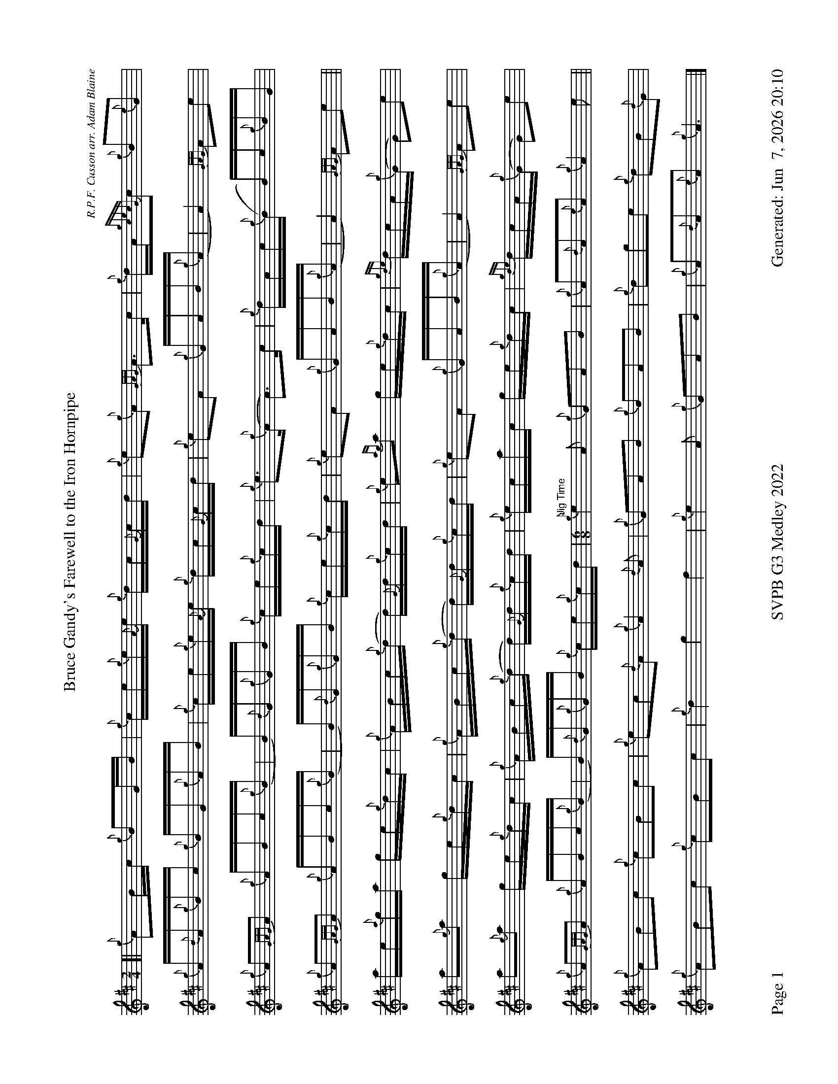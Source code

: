 %abc-2.2
I:abc-include style.abh
%%footer "Page $P	SVPB G3 Medley 2022	Generated: $D"
%%landscape 1
%%scale 0.6
X:1
T:Bruce Gandy's Farewell to the Iron Hornpipe
R:Hornpipe
C:R.P.F. Cusson arr. Adam Blaine
M:2/4
L:1/16
K:D
[| {g}A2Bc {g}B2GB | {g}ce{g}e{A}e {g}dc{G}cd | {g}e2{g}A2 {GAG}A3c | {g}dA{gcecG}c2 {g}B2{e}G2 |
{g}A{d}A{g}Bc {g}BG{g}AB | {g}ce{g}e{A}e {g}dc{G}cd | {g}e2A2 {g}GAB{g}(A | A4) {GAG}A2e2 |
{g}A2{GAG}A2 {g}ABc{g}(B | B){d}G{g}GB {g}ce{g}cd | {g}e3{g}(A A3)c | {g}dAc{g}(B B)c{g}BG |
{g}A2{GAG}A2 {g}ABc{g}(B | B){d}G{g}GB {g}ce{g}cd |{g}e2A2 {g}GAB{g}(A | A4) {GAG}A2e2 ||
ae{a}ga ge{g}dc | {g}ABc{g}(d d){G}d{g}cd | {g}e2{ag}a2 ge{g}dc | {gde}dcA{g}(G G2)e2 | 
a2{g}a2 ge{g}dc | {g}ABc{g}(d d){G}d{g}cd | {g}e2A2 {g}GAB{g}(A | A4) {GAG}A2e2 |
a2{g}a2 ge{g}dc | {g}ABc{g}(d d){G}d{g}cd | {g}ecac ge{g}dc | {gde}dcA{g}(G G2)e2 | 
{g}A2{GAG}A2 {g}ABc{g}(B | B){d}G{g}GB {g}ce{g}cd | [M:6/8]"Jig Time" {g}e4A2 {g}G2A2B2 | {g}A2{d}A2{e}A2 {g}A4e2 ||
{g}A2B2c2 {g}c2B2c2 | {g}e2c2{d}A2 {g}A4{d}A2 | {g}G2A2B2 {g}B2A2B2 | {g}d2g2e2 {g}d2B2{d}G2 | 
{g}A2B2c2 {g}c2B2c2 | {g}d4 g4 f4 | {g}e4A2 {g}G2A2B2 | {g}A2{d}A2{e}A2 {g}A6|]

X:2
T:The Soup Dragon
C:Gordon Duncan
L:1/8
R:Jig
M:6/8
K:D
[|: {g}fB{G}B {g}BAB | {g}ef{e}f {g}fed | e{g}e{A}e {gef}e2 d | {g}ef{e}f {g}ede |
{g}fB{G}B {g}BAB | {g}ef{e}f {g}fed | e{g}e{A}e {g}f2 e | ["1." {g}dB{d}A {gBG}B3 :|] ["2." {g}dB{d}A {gBG}B2 e||
[|: {g}fa{g}a {g}afd | {g}ef{e}f {g}fed | e{g}e{A}e {gef}e2 d | {g}ef{e}f {g}ede |
["1." {g}fa{g}a {g}afd | {g}ef{e}f {g}fed | e{g}e{A}e {g}f2 e | {g}dB{d}A {gBG}B2 e :|]
{g}fB{G}B {g}BAB | {g}ef{e}f {g}fed | e{g}e{A}e {g}f2 e | {g}dB{d}A {gBG}B3 |]

X:3
T:Skyeman's Jig
C:Duncan Johnstone
L:1/8
R:Jig
M:6/8
K:D
[|: {g}A{d}A{e}A {gef}e2 d | {g}efg {ef}e2 d | {gBd}B2 {e}G {g}G{d}G{e}G | {g}dB{d}G {gBd}B2 e |
{g}A{d}A{e}A {gef}e2 d | {g}efg {ef}e2 d | {gef}e2 d {gf}g2 G | {g}B{d}A{e}A {GAG}A2 e :|]
[| a2{GdG}a {f}g2 e | {g}edg {ef}e2 d | {gBd}B2 {e}G {g}G{d}G{e}G | {g}dB{d}G {gBd}B2 e |
 a2{GdG}a {f}g2 e | {g}edg {ef}e2 d | {gef}e2 d {gf}g2 G | {g}B{d}A{e}A {g}Ade |
 a2{GdG}a {f}g2 e | {g}edg {ef}e2 d | {gBd}B2 {e}G {g}G{d}G{e}G | {g}dB{d}G {gBd}B2 e |
 {g}A{d}A{e}A {gef}e2 d | {g}efg {ef}e3  [M:9/8] | {g}ed{G}d gB{d}G {g}B{d}A{e}A [M:3/4] "Slow Air Tempo" | {GAG}A4 {g}d<e |]



X:5
T:Fiddler's Joy
R:Strathspey
Z:Transcribed 31 May, 2018 by Stephen Beitzel
C:Trad., arr. by Adam Blaine
M:C
L:1/8
K:D
[|: {Gdc}d2 {g}f<a {AGAG}A>a f/e/d | {gcd}c2 {e}A>{d}c {g}e>f {a}g/f/e | {Gdc}d2 {g}f<a {AGAG}A>a f/e/d | {gcd}c<{e}A {a}g/f/e {Gdc}d2 {gdG}d>A :|]
{Gdc}d>e {g}f>d {g}f<a {fg}f>d | {gf}g>A {gef}e>d {g}c<e {g}A/B/c | {Gdc}d>e {g}f>d {g}f<a {fg}f>d | {gcd}c<{e}A {a}g/f/e {Gdc}d2 {gdG}d>A |
{Gdc}d>e {g}f>d {g}f<a {fg}f>d | {gf}g>A {gef}e>d {g}c<e {A}e/f/g | a/g/f {a}g/f/e {g}f/e/d {g}e/f/g [M:2/4] | {cd}c<{e}A {a}g/f/e [M:C|] | "Reel Tempo" {Gdc}d4 {g}B2c2 |]

X:6
T:Alex Macdonald (Reel)
C:Traditional arr. Adam Blaine
R:Reel
M:C|
L:1/8
K:D
[| {Gdc}d3c {g}B{d}B{e}BA | {g}B{d}B{e}Bc {Gdc}d2{g}dB | {g}cd{g}ec {g}A{d}A{e}A{d}B | {gAGAG}A2 {g}AB {g}cd{g}ec |
{gc}d3c {g}B{d}B{e}BA | {g}B{d}B{e}Bc {Gdc}d2{g}dB | {g}cd{g}eA {g}ca{g}aA | {g}ce{g}dc {g}B{d}B{e}Bc |
{Gdc}d3e {g}fd{gdedG}d2 | afad {gcd}c2{g}cB | {gAGAG}A2{g}A{d}c {g}ec{g}Ae | {g}A{d}c{g}eA {gcd}c3B | 
{g}d{e}d{G}de {g}fd{g}d{G}d | afad {gcd}c2{e}B2 | {g}cd{g}eA {g}ca{g}aA | {g}ce{g}dc {g}B{d}B{e}Bc |]

X:7
T:MacArthur Road
R:Reel
C:Dave Richardson
L:1/8
M:C|
K:D
[|{g}dA {gAGAG}A2 {g}AB{g}de | {fege} f2 {g}fd {g}ed{g}Bd | {gef}e2 {A}ef {g}ed{g}Bd | {g}ef{g}fd {g}ed{g}Be |
{g}dA {gAGAG}A2 {g}AB{g}de | {fege} f2 {g}fd {g}ed{g}Bd | {gef}e2 {A}ef {g}ed{g}B{d}A| {g}AB{g}de {Gdc}d2 {g}de ||
{g}fA {gAGAG}A2 {g}fAgA | {gfg}f2 ge {g}fd{g}Bd | {gef}e2 {A}ef {g}ed{g}Bd | {g}ef{g}fd {g}ed{g}Bd |
{g}fA {gAGAG}A2 {g}fAgA | {gfg}f2 ge {g}fd{g}Bd | {gef}e2 {A}ef {g}ed{g}B{d}A | {g}AB{g}de {Gdc}d2 {g}de |
{g}fA {gAGAG}A2 {g}fAgA | {g}fAgA {g}fd{g}Bd | {gef}e2 {A}ef {g}ed{g}Bd | {g}e4 {g}f2g2 |
"    Welcome back to the opener"{ag}a2Aa dafA | {gBeBG}B2g{a}(B B)g{a}dB | {gcd}c2{g}B{d}A {g}ecA{g}(c | c)A{g}dA {g}eA{g}ce |
{g}dA {gAGAG}A2 {g}AB{g}de | {g}faga fA{g}Bd | {g}e3f {g}edBd | {gf}g3 {a}f3 d2 | {g}e3f {g}ed{g}B{d}(A | A)B{g}de {g}d z3 |]

